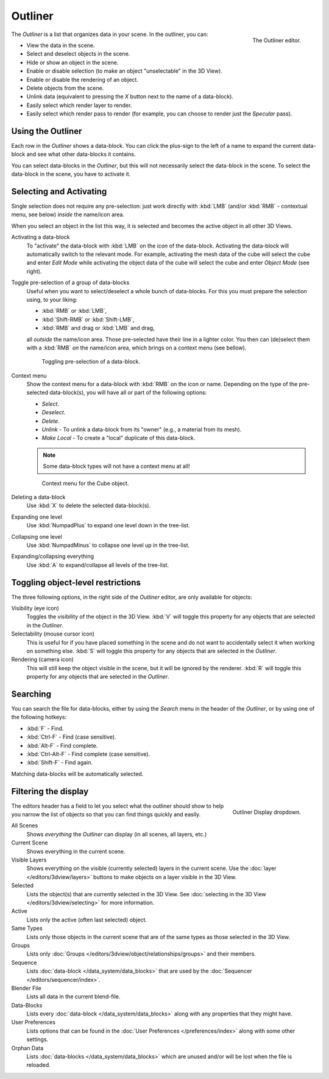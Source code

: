 
********
Outliner
********

.. figure:: /images/editors_outliner_example.png
   :align: right

   The Outliner editor.


The *Outliner* is a list that organizes data in your scene.
In the outliner, you can:

- View the data in the scene.
- Select and deselect objects in the scene.
- Hide or show an object in the scene.
- Enable or disable selection (to make an object "unselectable" in the 3D View).
- Enable or disable the rendering of an object.
- Delete objects from the scene.
- Unlink data (equivalent to pressing the *X* button next to the name of a data-block).
- Easily select which render layer to render.
- Easily select which render pass to render (for example, you can choose to render just the *Specular* pass).


Using the Outliner
==================

Each row in the *Outliner* shows a data-block. You can click the plus-sign to the
left of a name to expand the current data-block and see what other data-blocks it contains.

You can select data-blocks in the *Outliner*,
but this will not necessarily select the data-block in the scene.
To select the data-block in the scene, you have to activate it.


Selecting and Activating
========================

Single selection does not require any pre-selection: just work directly with :kbd:`LMB`
(and/or :kbd:`RMB` - contextual menu, see below) *inside* the name/icon area.

When you select an object in the list this way,
it is selected and becomes the active object in all other 3D Views.

Activating a data-block
   To "activate" the data-block with :kbd:`LMB` on the *icon* of the data-block.
   Activating the data-block will automatically switch to the relevant mode.
   For example, activating the mesh data of the cube will select the cube
   and enter *Edit Mode* while activating the object data of the
   cube will select the cube and enter *Object Mode* (see right).

Toggle pre-selection of a group of data-blocks
   Useful when you want to select/deselect a whole bunch of data-blocks.
   For this you must prepare the selection using, to your liking:

   - :kbd:`RMB` or :kbd:`LMB`,
   - :kbd:`Shift-RMB` or :kbd:`Shift-LMB`,
   - :kbd:`RMB` and drag or :kbd:`LMB` and drag,

   all *outside* the name/icon area. Those pre-selected have their line in a lighter color.
   You then can (de)select them with a :kbd:`RMB` *on* the name/icon area,
   which brings on a context menu (see bellow).

   .. figure:: /images/Outliner-editor-column-icons.jpg

      Toggling pre-selection of a data-block.


Context menu
   Show the context menu for a data-block with :kbd:`RMB` on the icon or name.
   Depending on the type of the pre-selected data-block(s), you will have all or part of the following options:

   - *Select*.
   - *Deselect*.
   - *Delete*.
   - *Unlink* - To unlink a data-block from its "owner" (e.g., a material from its mesh).
   - *Make Local* - To create a "local" duplicate of this data-block.

   .. note::

      Some data-block types will not have a context menu at all!

   .. figure:: /images/Outliner-Object-Operation.jpg

      Context menu for the Cube object.

Deleting a data-block
   Use :kbd:`X` to delete the selected data-block(s).

Expanding one level
   Use :kbd:`NumpadPlus` to expand one level down in the tree-list.

Collapsing one level
   Use :kbd:`NumpadMinus` to collapse one level up in the tree-list.

Expanding/collapsing everything
   Use :kbd:`A` to expand/collapse all levels of the tree-list.


Toggling object-level restrictions
==================================

The three following options, in the right side of the *Outliner* editor,
are only available for objects:

Visibility (eye icon)
   Toggles the visibility of the object in the 3D View.
   :kbd:`V` will toggle this property for any objects that are selected in the *Outliner*.

Selectability (mouse cursor icon)
   This is useful for if you have placed something in the scene
   and do not want to accidentally select it when working on something else.
   :kbd:`S` will toggle this property for any objects that are selected in the *Outliner*.

Rendering (camera icon)
   This will still keep the object visible in the scene, but it will be ignored by the renderer.
   :kbd:`R` will toggle this property for any objects that are selected in the *Outliner*.


Searching
=========

You can search the file for data-blocks,
either by using the *Search* menu in the header of the *Outliner*,
or by using one of the following hotkeys:

- :kbd:`F` - Find.
- :kbd:`Ctrl-F` - Find (case sensitive).
- :kbd:`Alt-F` - Find complete.
- :kbd:`Ctrl-Alt-F` - Find complete (case sensitive).
- :kbd:`Shift-F` - Find again.

Matching data-blocks will be automatically selected.


Filtering the display
=====================

.. figure:: /images/Outliner-Display-Mode.jpg
   :align: right

   Outliner Display dropdown.


The editors header has a field to let you select what the outliner should show to help you narrow the
list of objects so that you can find things quickly and easily.

All Scenes
   Shows *everything* the *Outliner* can display (in all scenes, all layers, etc.)
Current Scene
   Shows everything in the current scene.
Visible Layers
   Shows everything on the visible (currently selected) layers in the current scene.
   Use the :doc:`layer </editors/3dview/layers>` buttons
   to make objects on a layer visible in the 3D View.
Selected
   Lists the object(s) that are currently selected in the 3D View.
   See :doc:`selecting in the 3D View </editors/3dview/selecting>` for more information.
Active
   Lists only the active (often last selected) object.
Same Types
   Lists only those objects in the current scene that are of the same types as those selected in the 3D View.
Groups
   Lists only :doc:`Groups </editors/3dview/object/relationships/groups>` and their members.
Sequence
   Lists :doc:`data-block </data_system/data_blocks>`
   that are used by the :doc:`Sequencer </editors/sequencer/index>`.
Blender File
   Lists all data in the current blend-file.
Data-Blocks
   Lists every :doc:`data-block </data_system/data_blocks>` along with any properties that they might have.
User Preferences
   Lists options that can be found in the :doc:`User Preferences </preferences/index>`
   along with some other settings.
Orphan Data
   Lists :doc:`data-blocks </data_system/data_blocks>`
   which are unused and/or will be lost when the file is reloaded.
